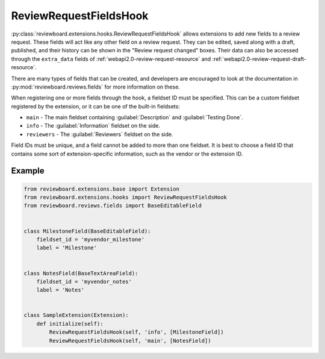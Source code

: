 .. _review-request-fields-hook:

=======================
ReviewRequestFieldsHook
=======================

:py:class:`reviewboard.extensions.hooks.ReviewRequestFieldsHook` allows
extensions to add new fields to a review request. These fields will act like
any other field on a review request. They can be edited, saved along with a
draft, published, and their history can be shown in the "Review request
changed" boxes. Their data can also be accessed through the
``extra_data`` fields of :ref:`webapi2.0-review-request-resource` and
:ref:`webapi2.0-review-request-draft-resource`.

There are many types of fields that can be created, and developers are
encouraged to look at the documentation in
:py:mod:`reviewboard.reviews.fields` for more information on these.

When registering one or more fields through the hook, a fieldset ID must be
specified. This can be a custom fieldset registered by the extension, or it
can be one of the built-in fieldsets:

* ``main`` -
  The main fieldset containing :guilabel:`Description` and
  :guilabel:`Testing Done`.

* ``info`` -
  The :guilabel:`Information` fieldset on the side.

* ``reviewers`` -
  The :guilabel:`Reviewers` fieldset on the side.

Field IDs must be unique, and a field cannot be added to more than one
fieldset. It is best to choose a field ID that contains some sort of
extension-specific information, such as the vendor or the extension ID.


Example
=======

.. code-block:: python

    from reviewboard.extensions.base import Extension
    from reviewboard.extensions.hooks import ReviewRequestFieldsHook
    from reviewboard.reviews.fields import BaseEditableField


    class MilestoneField(BaseEditableField):
        fieldset_id = 'myvendor_milestone'
        label = 'Milestone'


    class NotesField(BaseTextAreaField):
        fieldset_id = 'myvendor_notes'
        label = 'Notes'


    class SampleExtension(Extension):
        def initialize(self):
            ReviewRequestFieldsHook(self, 'info', [MilestoneField])
            ReviewRequestFieldsHook(self, 'main', [NotesField])
